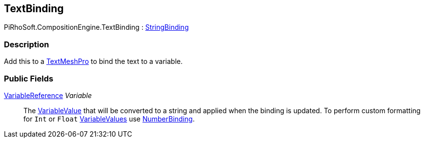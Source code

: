 [#reference/text-binding]

## TextBinding

PiRhoSoft.CompositionEngine.TextBinding : <<reference/string-binding.html,StringBinding>>

### Description

Add this to a http://digitalnativestudios.com/textmeshpro/docs/[TextMeshPro^] to bind the text to a variable.

### Public Fields

<<reference/variable-reference.html,VariableReference>> _Variable_::

The <<reference/variable-value.html,VariableValue>> that will be converted to a string and applied when the binding is updated. To perform custom formatting for `Int` or `Float` <<reference/variable-value.html,VariableValues>> use <<reference/number-binding.html,NumberBinding>>.

ifdef::backend-multipage_html5[]
<<manual/text-binding.html,Manual>>
endif::[]